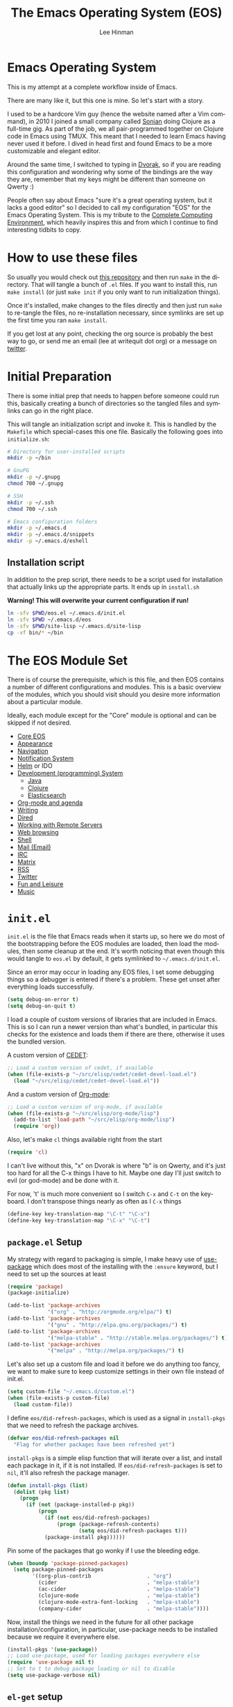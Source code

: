 #+TITLE: The Emacs Operating System (EOS)
#+AUTHOR: Lee Hinman
#+EMAIL: lee@writequit.org
#+LANGUAGE: en
#+PROPERTY: header-args:emacs-lisp :tangle yes
#+PROPERTY: header-args:sh :eval no
#+HTML_HEAD: <link rel="stylesheet" href="https://dakrone.github.io/org2.css" type="text/css" />
#+EXPORT_EXCLUDE_TAGS: noexport
#+OPTIONS: H:4 num:nil toc:t \n:nil @:t ::t |:t ^:{} -:t f:t *:t
#+OPTIONS: skip:nil d:(HIDE) tags:not-in-toc
#+STARTUP: fold nodlcheck lognotestate content

* Emacs Operating System
:PROPERTIES:
:CUSTOM_ID: eos
:END:
This is my attempt at a complete workflow inside of Emacs.

There are many like it, but this one is mine. So let's start with a story.

I used to be a hardcore Vim guy (hence the website named after a Vim command),
in 2010 I joined a small company called [[http://sonian.com/][Sonian]] doing Clojure as a full-time gig.
As part of the job, we all pair-programmed together on Clojure code in Emacs
using TMUX. This meant that I needed to learn Emacs having never used it before.
I dived in head first and found Emacs to be a more customizable and elegant
editor.

Around the same time, I switched to typing in [[https://en.wikipedia.org/wiki/Dvorak_Simplified_Keyboard][Dvorak]], so if you are reading this
configuration and wondering why some of the bindings are the way they are,
remember that my keys might be different than someone on Qwerty :)

People often say about Emacs "sure it's a great operating system, but it lacks a
good editor" so I decided to call my configuration "EOS" for the Emacs Operating
System. This is my tribute to the [[http://doc.rix.si/cce/cce.html][Complete Computing Environment]], which heavily
inspires this and from which I continue to find interesting tidbits to copy.

* How to use these files
:PROPERTIES:
:CUSTOM_ID: how-to-use
:END:

So usually you would check out [[https://github.com/dakrone/eos/][this repository]] and then run =make= in the
directory. That will tangle a bunch of =.el= files. If you want to install this,
run =make install= (or just =make init= if you only want to run initialization
things).

Once it's installed, make changes to the files directly and then just run =make=
to re-tangle the files, no re-installation necessary, since symlinks are set up
the first time you ran =make install=.

If you get lost at any point, checking the org source is probably the best way
to go, or send me an email (lee at writequit dot org) or a message on [[https://twitter.com/thnetos][twitter]].

* Initial Preparation
:PROPERTIES:
:CUSTOM_ID: initial-prep
:END:
There is some initial prep that needs to happen before someone could run this,
basically creating a bunch of directories so the tangled files and symlinks can
go in the right place.

This will tangle an initialization script and invoke it. This is handled by the
=Makefile= which special-cases this one file. Basically the following goes into
=initialize.sh=:

#+BEGIN_SRC sh :tangle initialize.sh
# Directory for user-installed scripts
mkdir -p ~/bin

# GnuPG
mkdir -p ~/.gnupg
chmod 700 ~/.gnupg

# SSH
mkdir -p ~/.ssh
chmod 700 ~/.ssh

# Emacs configuration folders
mkdir -p ~/.emacs.d
mkdir -p ~/.emacs.d/snippets
mkdir -p ~/.emacs.d/eshell
#+END_SRC

** Installation script
:PROPERTIES:
:CUSTOM_ID: installation-script
:END:
In addition to the prep script, there needs to be a script used for installation
that actually links up the appropriate parts. It ends up in =install.sh=

*Warning! This will overwrite your current configuration if run!*

#+BEGIN_SRC sh :tangle install.sh :eval no
ln -sfv $PWD/eos.el ~/.emacs.d/init.el
ln -sfv $PWD ~/.emacs.d/eos
ln -sfv $PWD/site-lisp ~/.emacs.d/site-lisp
cp -vf bin/* ~/bin
#+END_SRC

* The EOS Module Set
:PROPERTIES:
:CUSTOM_ID: modules
:END:
There is of course the prerequisite, which is this file, and then EOS contains a
number of different configurations and modules. This is a basic overview of the
modules, which you should visit should you desire more information about a
particular module.

Ideally, each module except for the "Core" module is optional and can be skipped
if not desired.

- [[./eos-core.org][Core EOS]]
- [[./eos-appearance.org][Appearance]]
- [[./eos-navigation.org][Navigation]]
- [[./eos-notify.org][Notification System]]
- [[./eos-helm.org][Helm]] or IDO
- [[./eos-develop.org][Development (programming) System]]
  - [[./eos-java.org][Java]]
  - [[./eos-clojure.org][Clojure]]
  - [[./eos-es.org][Elasticsearch]]
- [[./eos-org.org][Org-mode and agenda]]
- [[./eos-writing.org][Writing]]
- [[./eos-dired.org][Dired]]
- [[./eos-remote.org][Working with Remote Servers]]
- [[./eos-web.org][Web browsing]]
- [[./eos-shell.org][Shell]]
- [[./eos-mail.org][Mail (Email)]]
- [[./eos-irc.org][IRC]]
- [[./eos-matrix.org][Matrix]]
- [[./eos-rss.org][RSS]]
- [[./eos-twitter.org][Twitter]]
- [[./eos-leisure.org][Fun and Leisure]]
- [[./eos-music.org][Music]]

* =init.el=
:PROPERTIES:
:CUSTOM_ID: init.el
:END:

=init.el= is the file that Emacs reads when it starts up, so here we do most of
the bootstrapping before the EOS modules are loaded, then load the modules, then
some cleanup at the end. It's worth noticing that even though this would tangle
to =eos.el= by default, it gets symlinked to =~/.emacs.d/init.el=.

Since an error may occur in loading any EOS files, I set some debugging things
so a debugger is entered if there's a problem. These get unset after everything
loads successfully.

#+BEGIN_SRC emacs-lisp
(setq debug-on-error t)
(setq debug-on-quit t)
#+END_SRC

I load a couple of custom versions of libraries that are included in Emacs. This
is so I can run a newer version than what's bundled, in particular this checks
for the existence and loads them if there are there, otherwise it uses the
bundled version.

A custom version of [[http://cedet.sourceforge.net/][CEDET]]:

#+BEGIN_SRC emacs-lisp
;; Load a custom version of cedet, if available
(when (file-exists-p "~/src/elisp/cedet/cedet-devel-load.el")
  (load "~/src/elisp/cedet/cedet-devel-load.el"))
#+END_SRC

And a custom version of [[http://orgmode.org/][Org-mode]]:

#+BEGIN_SRC emacs-lisp
;; Load a custom version of org-mode, if available
(when (file-exists-p "~/src/elisp/org-mode/lisp")
  (add-to-list 'load-path "~/src/elisp/org-mode/lisp")
  (require 'org))
#+END_SRC

Also, let's make =cl= things available right from the start

#+BEGIN_SRC emacs-lisp
(require 'cl)
#+END_SRC

I can't live without this, "x" on Dvorak is where "b" is on Qwerty, and it's
just too hard for all the C-x things I have to hit. Maybe one day I'll just
switch to evil (or god-mode) and be done with it.

For now, 't' is much more convenient so I switch =C-x= and =C-t= on the
keyboard. I don't transpose things nearly as often as I =C-x= things

#+BEGIN_SRC emacs-lisp
(define-key key-translation-map "\C-t" "\C-x")
(define-key key-translation-map "\C-x" "\C-t")
#+END_SRC

** =package.el= Setup
:PROPERTIES:
:CUSTOM_ID: package.el
:END:
My strategy with regard to packaging is simple, I make heavy use of [[https://github.com/jwiegley/use-package][use-package]]
which does most of the installing with the =:ensure= keyword, but I need to set
up the sources at least

#+BEGIN_SRC emacs-lisp
(require 'package)
(package-initialize)

(add-to-list 'package-archives
             '("org" . "http://orgmode.org/elpa/") t)
(add-to-list 'package-archives
             '("gnu" . "http://elpa.gnu.org/packages/") t)
(add-to-list 'package-archives
             '("melpa-stable" . "http://stable.melpa.org/packages/") t)
(add-to-list 'package-archives
             '("melpa" . "http://melpa.org/packages/") t)
#+END_SRC

Let's also set up a custom file and load it before we do anything too fancy, we
want to make sure to keep customize settings in their own file instead of
init.el.

#+BEGIN_SRC emacs-lisp
(setq custom-file "~/.emacs.d/custom.el")
(when (file-exists-p custom-file)
  (load custom-file))
#+END_SRC

I define =eos/did-refresh-packages=, which is used as a signal in =install-pkgs=
that we need to refresh the package archives.

#+begin_src emacs-lisp
(defvar eos/did-refresh-packages nil
  "Flag for whether packages have been refreshed yet")
#+end_src

=install-pkgs= is a simple elisp function that will iterate over a list, and
install each package in it, if it is not installed. If
=eos/did-refresh-packages= is set to =nil=, it'll also refresh the package
manager.

#+begin_src emacs-lisp
(defun install-pkgs (list)
  (dolist (pkg list)
    (progn
      (if (not (package-installed-p pkg))
          (progn
            (if (not eos/did-refresh-packages)
                (progn (package-refresh-contents)
                       (setq eos/did-refresh-packages t)))
            (package-install pkg))))))
#+end_src

Pin some of the packages that go wonky if I use the bleeding edge.

#+BEGIN_SRC emacs-lisp
(when (boundp 'package-pinned-packages)
  (setq package-pinned-packages
        '((org-plus-contrib                  . "org")
          (cider                             . "melpa-stable")
          (ac-cider                          . "melpa-stable")
          (clojure-mode                      . "melpa-stable")
          (clojure-mode-extra-font-locking   . "melpa-stable")
          (company-cider                     . "melpa-stable"))))
#+END_SRC

Now, install the things we need in the future for all other package
installation/configuration, in particular, use-package needs to be installed
because we require it everywhere else.

#+BEGIN_SRC emacs-lisp
(install-pkgs '(use-package))
;; Load use-package, used for loading packages everywhere else
(require 'use-package nil t)
;; Set to t to debug package loading or nil to disable
(setq use-package-verbose nil)
#+END_SRC

** =el-get= setup
:PROPERTIES:
:CUSTOM_ID: el-get
:END:
I install [[https://github.com/dimitri/el-get/][el-get]], but so far I haven't really used it for much, because
everything I want is on MELPA, and I don't really mind bleeding edge,
regardless, it's there if I want it.

#+BEGIN_SRC emacs-lisp
(add-to-list 'load-path "~/.emacs.d/el-get/el-get")

(unless (require 'el-get nil 'noerror)
  (with-current-buffer
      (url-retrieve-synchronously
       "https://raw.githubusercontent.com/dimitri/el-get/master/el-get-install.el")
    (goto-char (point-max))
    (eval-print-last-sexp)))

(add-to-list 'el-get-recipe-path "~/.emacs.d/el-get-user/recipes")
;;(el-get 'sync)
#+END_SRC

** Module setup
:PROPERTIES:
:CUSTOM_ID: module-setup
:END:

And now, let's start things up by loading all of the modules. I'd eventually
like to keep the module list in an org table and reference it here, but I'm not
quite sure how that would work for tangling, so for now it's hard-coded

#+BEGIN_SRC emacs-lisp
(defvar after-eos-hook nil
  "Hooks to run after all of the EOS has been loaded")

(defvar emacs-start-time (current-time)
  "Time Emacs was started.")

;; Installed by `make install`
(add-to-list 'load-path "~/.emacs.d/eos/")

(defmacro try-load (module)
  "Try to load the given module, logging an error if unable to load"
  `(condition-case ex
       (require ,module)
     ('error
      (message "EOS: Unable to load [%s] module: %s" ,module ex))))

;; The EOS modules
(try-load 'eos-core)
(try-load 'eos-helm)
;;(try-load 'eos-ido)
(try-load 'eos-appearance)
(try-load 'eos-navigation)
(try-load 'eos-notify)
(try-load 'eos-develop)
(try-load 'eos-es)
(try-load 'eos-org)
(try-load 'eos-writing)
(try-load 'eos-dired)
(try-load 'eos-remote)
(try-load 'eos-java)
(try-load 'eos-clojure)
(try-load 'eos-web)
(try-load 'eos-shell)
(try-load 'eos-mail)
(try-load 'eos-irc)
(try-load 'eos-matrix)
(try-load 'eos-rss)
(try-load 'eos-twitter)
(try-load 'eos-leisure)
(try-load 'eos-music)

;; Hooks
(add-hook 'after-eos-hook
          (lambda ()
            (message "The Emacs Operating System has been loaded")))

(defun eos/time-since-start ()
  (float-time (time-subtract (current-time)
                             emacs-start-time)))

(add-hook 'after-eos-hook
          `(lambda ()
             (let ((elapsed (eos/time-since-start)))
               (message "Loading %s...done (%.3fs)"
                        ,load-file-name elapsed))) t)
(add-hook 'after-init-hook
          `(lambda ()
             (let ((elapsed (eos/time-since-start)))
               (message "Loading %s...done (%.3fs) [after-init]"
                        ,load-file-name elapsed))) t)
(run-hooks 'after-eos-hook)
#+END_SRC

Turn debugging back off, if there were no errors then things successfully got loaded.

#+BEGIN_SRC emacs-lisp
(setq debug-on-error nil)
(setq debug-on-quit nil)
#+END_SRC
